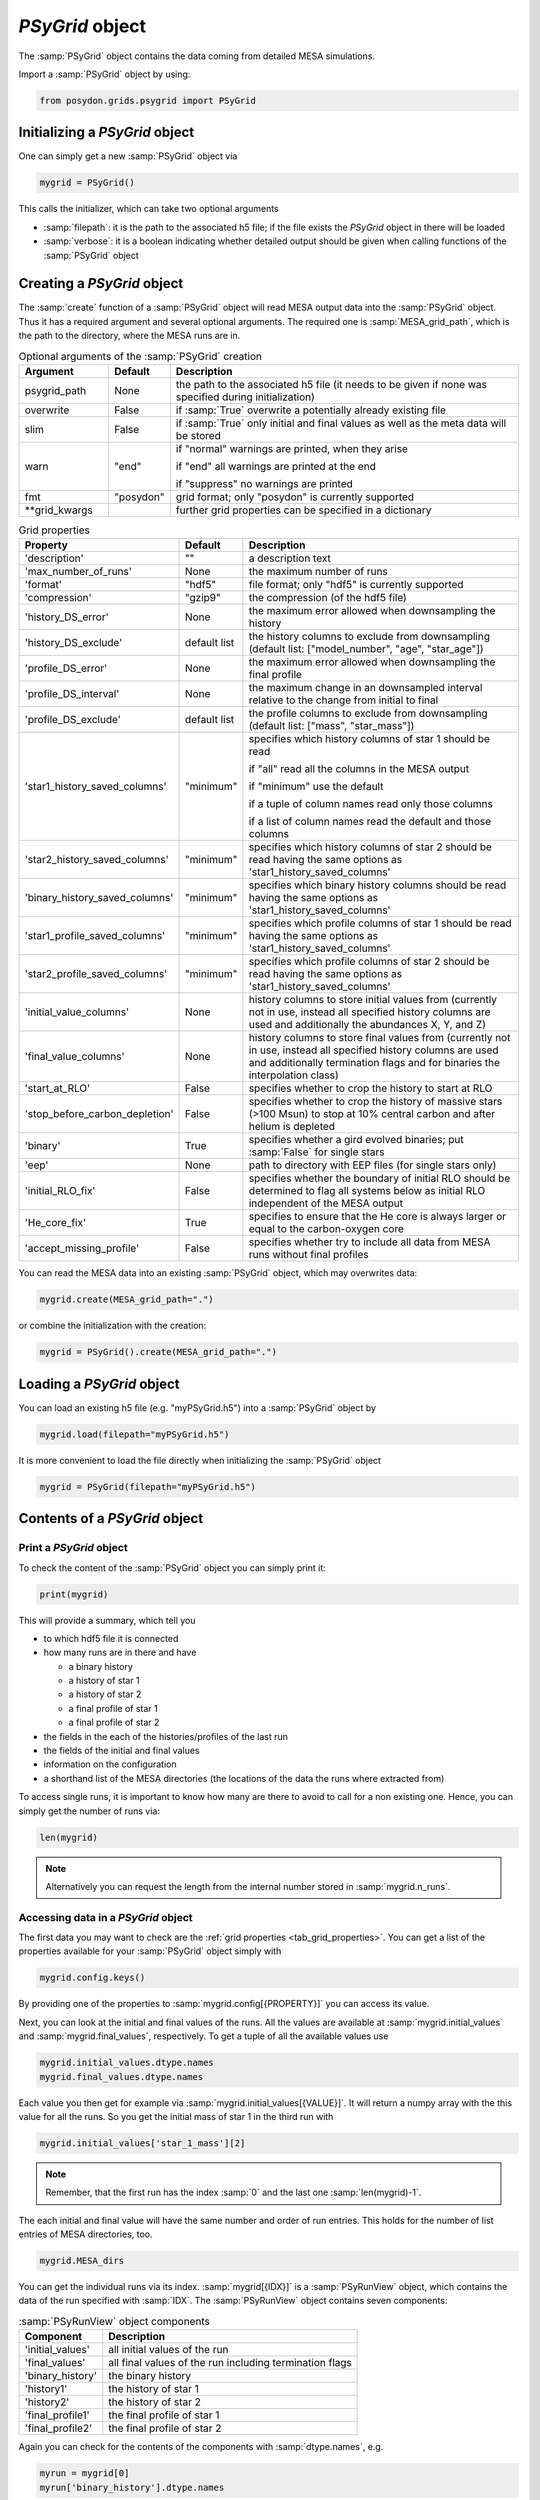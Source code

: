 .. _psygrid:

################
`PSyGrid` object
################

The :samp:`PSyGrid` object contains the data coming from detailed MESA
simulations.

Import a :samp:`PSyGrid` object by using:

.. code-block:: python

  from posydon.grids.psygrid import PSyGrid


Initializing a `PSyGrid` object
-------------------------------

One can simply get a new :samp:`PSyGrid` object via

.. code-block:: python

    mygrid = PSyGrid()

This calls the initializer, which can take two optional arguments

- :samp:`filepath`: it is the path to the associated h5 file; if the file
  exists the `PSyGrid` object in there will be loaded
- :samp:`verbose`: it is a boolean indicating whether detailed output should be
  given when calling functions of the :samp:`PSyGrid` object


Creating a `PSyGrid` object
---------------------------

The :samp:`create` function of a :samp:`PSyGrid` object will read MESA output
data into the :samp:`PSyGrid` object. Thus it has a required argument and
several optional arguments. The required one is :samp:`MESA_grid_path`, which
is the path to the directory, where the MESA runs are in.

.. table:: Optional arguments of the :samp:`PSyGrid` creation
    :widths: 18,10,72

    ===============  =========  ===========
    Argument         Default    Description
    ===============  =========  ===========
    psygrid_path     None       the path to the associated h5 file (it needs to be given if none was specified during initialization)
    overwrite        False      if :samp:`True` overwrite a potentially already existing file
    slim             False      if :samp:`True` only initial and final values as well as the meta data will be stored
    warn             "end"      if "normal" warnings are printed, when they arise
                              
                                if "end" all warnings are printed at the end
                              
                                if "suppress" no warnings are printed
    fmt              "posydon"  grid format; only "posydon" is currently supported
    \*\*grid_kwargs             further grid properties can be specified in a dictionary
    ===============  =========  ===========

.. _tab_grid_properties:

.. table:: Grid properties

    ==============================  ============  ===========
    Property                        Default       Description
    ==============================  ============  ===========
    'description'                   ""            a description text
    'max_number_of_runs'            None          the maximum number of runs
    'format'                        "hdf5"        file format; only "hdf5" is currently supported
    'compression'                   "gzip9"       the compression (of the hdf5 file)
    'history_DS_error'              None          the maximum error allowed when downsampling the history
    'history_DS_exclude'            default list  the history columns to exclude from downsampling (default list: ["model_number", "age", "star_age"])
    'profile_DS_error'              None          the maximum error allowed when downsampling the final profile
    'profile_DS_interval'           None          the maximum change in an downsampled interval relative to the change from initial to final
    'profile_DS_exclude'            default list  the profile columns to exclude from downsampling (default list: ["mass", "star_mass"])
    'star1_history_saved_columns'   "minimum"     specifies which history columns of star 1 should be read
                                                  
                                                  if "all" read all the columns in the MESA output
                                                  
                                                  if "minimum" use the default
                                                  
                                                  if a tuple of column names read only those columns
                                                  
                                                  if a list of column names read the default and those columns
    'star2_history_saved_columns'   "minimum"     specifies which history columns of star 2 should be read having the same options as 'star1_history_saved_columns'
    'binary_history_saved_columns'  "minimum"     specifies which binary history columns should be read having the same options as 'star1_history_saved_columns'
    'star1_profile_saved_columns'   "minimum"     specifies which profile columns of star 1 should be read having the same options as 'star1_history_saved_columns'
    'star2_profile_saved_columns'   "minimum"     specifies which profile columns of star 2 should be read having the same options as 'star1_history_saved_columns'
    'initial_value_columns'         None          history columns to store initial values from (currently not in use, instead all specified history columns are used and additionally the abundances X, Y, and Z)
    'final_value_columns'           None          history columns to store final values from (currently not in use, instead all specified history columns are used and additionally termination flags and for binaries the interpolation class)
    'start_at_RLO'                  False         specifies whether to crop the history to start at RLO
    'stop_before_carbon_depletion'  False         specifies whether to crop the history of massive stars (>100 Msun) to stop at 10% central carbon and after helium is depleted
    'binary'                        True          specifies whether a gird evolved binaries; put :samp:`False` for single stars
    'eep'                           None          path to directory with EEP files (for single stars only)
    'initial_RLO_fix'               False         specifies whether the boundary of initial RLO should be determined to flag all systems below as initial RLO independent of the MESA output
    'He_core_fix'                   True          specifies to ensure that the He core is always larger or equal to the carbon-oxygen core
    'accept_missing_profile'        False         specifies whether try to include all data from MESA runs without final profiles
    ==============================  ============  ===========

You can read the MESA data into an existing :samp:`PSyGrid` object, which may
overwrites data:

.. code-block:: python

    mygrid.create(MESA_grid_path=".")

or combine the initialization with the creation:

.. code-block:: python

    mygrid = PSyGrid().create(MESA_grid_path=".")


Loading a `PSyGrid` object
--------------------------

You can load an existing h5 file (e.g. "myPSyGrid.h5") into a :samp:`PSyGrid`
object by

.. code-block:: python

    mygrid.load(filepath="myPSyGrid.h5")

It is more convenient to load the file directly when initializing the
:samp:`PSyGrid` object

.. code-block:: python

    mygrid = PSyGrid(filepath="myPSyGrid.h5")


Contents of a `PSyGrid` object
------------------------------

Print a `PSyGrid` object
~~~~~~~~~~~~~~~~~~~~~~~~

To check the content of the :samp:`PSyGrid` object you can simply print it:

.. code-block:: python

    print(mygrid)

This will provide a summary, which tell you

- to which hdf5 file it is connected
- how many runs are in there and have
 
  - a binary history
  - a history of star 1
  - a history of star 2
  - a final profile of star 1
  - a final profile of star 2
   
- the fields in the each of the histories/profiles of the last run
- the fields of the initial and final values
- information on the configuration
- a shorthand list of the MESA directories (the locations of the data the runs
  where extracted from)

To access single runs, it is important to know how many are there to avoid to
call for a non existing one. Hence, you can simply get the number of runs via:

.. code-block:: python

    len(mygrid)

.. note::
    Alternatively you can request the length from the internal number stored in
    :samp:`mygrid.n_runs`.


Accessing data in a `PSyGrid` object
~~~~~~~~~~~~~~~~~~~~~~~~~~~~~~~~~~~~

The first data you may want to check are the
:ref:`grid properties <tab_grid_properties>`. You can get a list of the
properties available for your :samp:`PSyGrid` object simply with

.. code-block:: python

    mygrid.config.keys()

By providing one of the properties to :samp:`mygrid.config[{PROPERTY}]` you can
access its value.

Next, you can look at the initial and final values of the runs. All the values
are available at :samp:`mygrid.initial_values` and :samp:`mygrid.final_values`,
respectively. To get a tuple of all the available values use

.. code-block:: python

    mygrid.initial_values.dtype.names
    mygrid.final_values.dtype.names

Each value you then get for example via :samp:`mygrid.initial_values[{VALUE}]`.
It will return a numpy array with the this value for all the runs. So you get
the initial mass of star 1 in the third run with

.. code-block:: python

    mygrid.initial_values['star_1_mass'][2]

.. note::
    Remember, that the first run has the index :samp:`0` and the last one
    :samp:`len(mygrid)-1`.

The each initial and final value will have the same number and order of run
entries. This holds for the number of list entries of MESA directories, too.

.. code-block:: python

    mygrid.MESA_dirs

You can get the individual runs via its index. :samp:`mygrid[{IDX}]` is a
:samp:`PSyRunView` object, which contains the data of the run specified with
:samp:`IDX`. The :samp:`PSyRunView` object contains seven components:

.. table:: :samp:`PSyRunView` object components

    ================  ===========
    Component         Description
    ================  ===========
    'initial_values'  all initial values of the run
    'final_values'    all final values of the run including termination flags
    'binary_history'  the binary history
    'history1'        the history of star 1
    'history2'        the history of star 2
    'final_profile1'  the final profile of star 1
    'final_profile2'  the final profile of star 2
    ================  ===========

Again you can check for the contents of the components with
:samp:`dtype.names`, e.g.

.. code-block:: python

    myrun = mygrid[0]
    myrun['binary_history'].dtype.names

Now you know a second way to get the initial mass of star 1 in the third run
with a one-liner

.. code-block :: python

    mygrid[2]['initial_values']['star_1_mass']

You would may think of a third way being

.. code-block :: python

    mygrid[2]['binary_history']['star_1_mass'][0]

But this will not give the initial value, while it is close to it. The reason
for this not being the same is in MESA having a slightly different value in the
first line of the history files compared to the given initial value. The final
values and the derived initial values instead are the same as the last or first
values in the corresponding history.

.. note::
    For efficiency reasons not all the :samp:`PSyGrid` object is loaded into
    RAM. Instead parts are reads from the associated hdf5 file if needed. This
    has the consequence, that it is discouraged to refer to the same values
    more than once in a code. If you need the same value more often, you should
    store it in a local variable.


Plot a `PSyGrid` object
~~~~~~~~~~~~~~~~~~~~~~~

Beside getting the values itself there are plotting functionalities available
to display the content of a :samp:`PSyGrid` object. There are three main plotting
functionalities:

- :samp:`plot`: This creates a one dimensional plot from the :samp:`PSyGrid`.
  An example can be found in the :ref:`tutorials <plot_1d>`. The code details
  are available in the
  :py:func:`PSyGrid.plot <posydon.grids.psygrid.PSyGrid.plot>` code and the
  :py:class:`visualisation libary <posydon.visualization.plot1D>`.
- :samp:`plot2D`: This creates a two dimensional representation from the
  :samp:`PSyGrid`. Again, an example can be found in the
  :ref:`tutorials <plot_2d>`. The code details are available in the
  :py:func:`PSyGrid.plot <posydon.grids.psygrid.PSyGrid.plot2D>` code and the
  :py:class:`visualisation libary <posydon.visualization.plot2D>`.
- :samp:`HR`: This is similar to :samp:`plot` but specialized on producing
  Hertzsprung–Russell diagrams.


Work on/with a `PSyGrid` object
-------------------------------

Loop on a `PSyGrid` object
~~~~~~~~~~~~~~~~~~~~~~~~~~

Similarly to accessing a single value in the :samp:`PSyGrid` object we can loop
over a :samp:`PSyGrid` object, which will loop over the individual runs in the
:samp:`PSyGrid` object. Hence the following two codes will produce the same
output. The first one loops through the numpy array if the initial companion
mass

.. code-block:: python

    for mass in mygrid.initial_values['star_2_mass']:
        print(mass)

while the second one loops through the runs and prints the initial companion
mass

.. code-block:: python

    for run in mygrid:
        print(run['initial_values']['star_2_mass'])



Expand a `PSyGrid` object
~~~~~~~~~~~~~~~~~~~~~~~~~

Because of the complexity of the :samp:`PSyGrid` object we encourage the user
to only use our dedicated functions to add content to the object. There is a
function to add an extra column to the :samp:`final_values`. Here is an example
how to add a new column which contains the final orbital period in units of
years instead of days:

.. code-block:: python

    new_column_data = mygrid.final_values['period_days']/365.25
    mygrid.add_column('period_years', new_column_data, where='final_values', overwrite=False)

The four arguments are a string with the name of the new field, the data to be
stored in there, to which component of the :samp:`PSyGrid` object it should get
added, and whether a field with the same name should be overwritten, if it
already exists.

.. warning::
    The new data has to have as many entries as the :samp:`PSyGrid` object has
    runs.

.. note::
    Currently, the parameter :samp:`where` only supports the value
    'final_values'.


Join two or more `PSyGrid` objects
~~~~~~~~~~~~~~~~~~~~~~~~~~~~~~~~~~

There are different reasons, why you create several :samp:`PSyGrid` objects
which you would like to combine to a single one later, e.g. adding reruns.
There is a functionality to do this for you. To avoid too many conflicts of
possible modifications of already loaded :samp:`PSyGrid` objects, this function
is not part of the :samp:`PSyGrid`-object class. Instead it take a list of
paths to the hdf5 files containing :samp:`PSyGrid` objects to be combined to a
new one. Those are the two required arguments of the :samp:`join_grids`
function. Additionally, you can specify the arguments :samp:`compression`,
:samp:`description`, and :samp:`verbose`. The :samp:`join_grids` function will
check, whether the grids are compatible and join them if possible.

.. note::
    If there are common systems in two or more grids, this routine will only
    put the last run with same initial conditions in the newly combined
    :samp:`PSyGrid` object.

We recommend to use the :ref:`post-processing pipeline <pipeline>` to create
and join grids.

..
    Extract the initial and final values as a pandas data frame
    ~~~~~~~~~~~~~~~~~~~~~~~~~~~~~~~~~~~~~~~~~~~~~~~~~~~~~~~~~~~
    TODO: get_pandas_initial_final()


Get reruns from a `PSyGrid` object
~~~~~~~~~~~~~~~~~~~~~~~~~~~~~~~~~~

Usually, not all runs of a grid will be successfully run in MESA. Hence, one
may wants to rerun some of them with changed parameters. There is a function,
to export runs from a :samp:`PSyGrid` object. There are two general ways to
specify, which systems should be exported to rerun:

1. Write your own logic and create a numpy array with the indexes of the systems, you would like to run again.
2. Specify, which termination flag(s) the systems should have to be rerun.

..
    .. table:: Arguments of the :samp:`rerun` function

    =================  =======  ===========
    Argument           Default  Description
    =================  =======  ===========
    path_to_file       './'     where to create the file(s) for the rerun
    runs_to_rerun      None     a numpy array containing the indexes of the runs in the :samp:`PSyGrid` object (if given, leave :samp:`termination_flags=None`)
    termination_flags  None     a single termination flag code or a list of them (if given, leave :samp:`runs_to_rerun=None`)
    new_mesa_flag      None     dictionary with the names and the values of MESA parameters to be changed for the inlists of the new runs
    =================  =======  ===========

.. table:: Arguments of the :samp:`rerun` function

    =================  =======  ===========
    Argument           Default  Description
    =================  =======  ===========
    path_to_file       './'     where to create the file(s) for the rerun
    runs_to_rerun      None     a list containing the indexes of the runs in the :samp:`PSyGrid` object
    termination_flags  None     a single termination flag code or a list of them
    new_mesa_flag      None     dictionary with the names and the values of MESA parameters to be changed for the inlists of the new runs
    flags_to_check     None     a termination flag key or a list of them (if None check only 'termination_flag_1')
    =================  =======  ===========

.. note::
    If both :samp:`runs_to_rerun` and :samp:`termination_flags` is given, all
    systems matching at least one of the two will be selected for rerun.

The :ref:`post-processing pipeline <pipeline_stepR>` already provides some pre
defined rerun options.


Close associated hdf5 file
~~~~~~~~~~~~~~~~~~~~~~~~~~

Finally, you can close the hdf5 file, which is recommended to ensure that all
your changes on the :samp:`PSyGrid` object is safely written into the file.

.. code-block:: python

    mygrid.close()

This is done as well, in the case you call the destructor of the
:samp:`PSyGrid` object.

.. code-block:: python

    del mygrid


The code summary of the :samp:`PSyGrid` object can be found at the
:py:class:`~posydon.grids.psygrid` reference page.
